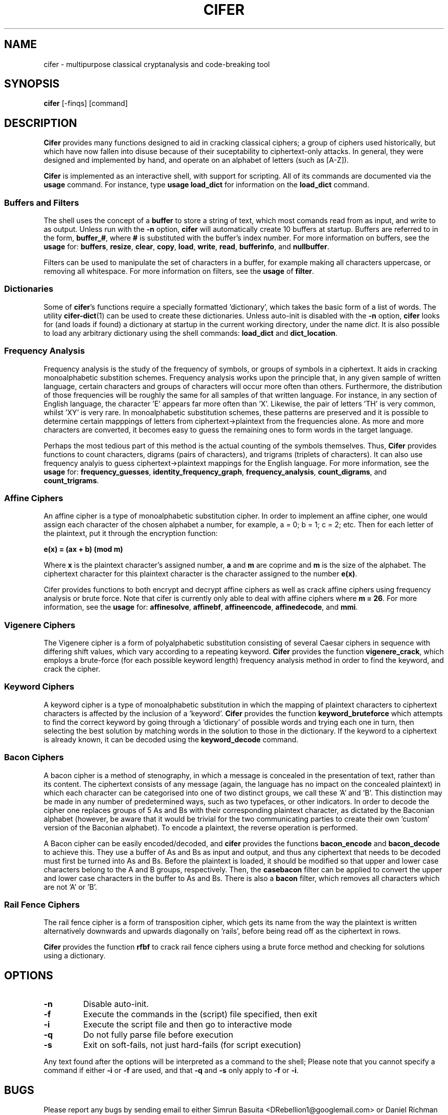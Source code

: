 .TH CIFER 1
.SH NAME
cifer \- multipurpose classical cryptanalysis and code-breaking tool
.SH SYNOPSIS
\fBcifer\fR [-finqs] [command]
.SH DESCRIPTION
\fBCifer\fR provides many functions designed to aid in cracking classical
ciphers; a group of ciphers used historically, but which
have now fallen into disuse because of their suceptability to ciphertext-only
attacks. In general, they were designed and implemented by hand, and operate
on an alphabet of letters (such as [A-Z]).
.PP
\fBCifer\fR is implemented as an interactive shell, with support for scripting.
All of its commands are documented via the \fBusage\fR command. For instance,
type \fBusage load_dict\fR for information on the \fBload_dict\fR command.
.SS Buffers and Filters
The shell uses the concept of a \fBbuffer\fR to store a string of text, which
most comands read from as input, and write to as output. Unless run with the
\fB-n\fR option, \fBcifer\fR will automatically create 10 buffers at startup.
Buffers are referred to in the form, \fBbuffer_#\fR, where \fB#\fR is
substituted with the buffer's index number. For more information on buffers,
see the \fBusage\fR for:
.BR buffers ,
.BR resize ,
.BR clear ,
.BR copy ,
.BR load ,
.BR write ,
.BR read ,
.BR bufferinfo ", and"
.BR nullbuffer .
.PP
Filters can be used to manipulate the set of characters in a buffer, for
example making all characters uppercase, or removing all whitespace. For more
information on filters, see the \fBusage\fR of \fBfilter\fR.
.SS Dictionaries
Some of \fBcifer\fR's functions require a specially formatted 'dictionary',
which takes the basic form of a list of words. The utility \fBcifer-dict\fR(1)
can be used to create these dictionaries. Unless auto-init is disabled with the
\fB-n\fR option, \fBcifer\fR looks for (and loads if found) a dictionary at
startup in the current working directory, under the name \fIdict\fR. It is also
possible to load any arbitrary dictionary using the shell commands:
\fBload_dict\fR and \fBdict_location\fR.
.SS Frequency Analysis
Frequency analysis is the study of the frequency of symbols, or groups of
symbols in a ciphertext. It aids in cracking monoalphabetic substition schemes.
Frequency analysis works upon the principle that, in any given sample of
written language, certain characters and groups of characters will occur more
often than others. Furthermore, the distribution of those frequencies will be
roughly the same for all samples of that written language. For instance, in any
section of English language, the character 'E' appears far more often than 'X'.
Likewise, the pair of letters 'TH' is very common, whilst 'XY' is very rare. In
monoalphabetic substitution schemes, these patterns are preserved and it is
possible to determine certain mapppings of letters from ciphertext->plaintext
from the frequencies alone. As more and more characters are converted, it
becomes easy to guess the remaining ones to form words in the target language.
.PP
Perhaps the most tedious part of this method is the actual counting of the
symbols themselves. Thus, \fBCifer\fR provides functions to count characters,
digrams (pairs of characters), and trigrams (triplets of characters). It can
also use frequency analyis to guess ciphertext->plaintext mappings for the
English language. For more information, see the \fBusage\fR for:
.BR frequency_guesses ,
.BR identity_frequency_graph ,
.BR frequency_analysis ,
.BR count_digrams ", and"
.BR count_trigrams .
.SS Affine Ciphers
An affine cipher is a type of monoalphabetic substitution cipher. In order to
implement an affine cipher, one would assign each character of the chosen
alphabet a number, for example, a = 0; b = 1; c = 2; etc. Then for each letter
of the plaintext, put it through the encryption function:
.PP
.B e(x) = (ax + b) (mod m)
.PP
Where \fBx\fR is the plaintext character's assigned number, \fBa\fR and \fBm\fR
are coprime and \fBm\fR is the size of the alphabet. The ciphertext character
for this plaintext character is the character assigned to the number
\fBe(x)\fR.
.PP
Cifer provides functions to both encrypt and decrypt affine ciphers as well
as crack affine ciphers using frequency analysis or brute force. Note that
cifer is currently only able to deal with affine ciphers where \fBm = 26\fR.
For more information, see the \fBusage\fR for:
.BR affinesolve ,
.BR affinebf ,
.BR affineencode ,
.BR affinedecode ", and"
.BR mmi .
.SS Vigenere Ciphers
The Vigenere cipher is a form of polyalphabetic substitution consisting of
several Caesar ciphers in sequence with differing shift values, which vary
according to a repeating keyword. \fBCifer\fR provides the function
\fBvigenere_crack\fR, which employs a brute-force (for each possible keyword
length) frequency analysis method in order to find the keyword, and crack the
cipher.
.SS Keyword Ciphers
A keyword cipher is a type of monoalphabetic substitution in which the mapping
of plaintext characters to ciphertext characters is affected by the inclusion
of a 'keyword'. \fBCifer\fR provides the function \fBkeyword_bruteforce\fR
which attempts to find the correct keyword by going through a 'dictionary' of
possible words and trying each one in turn, then selecting the best solution
by matching words in the solution to those in the dictionary. If the keyword
to a ciphertext is already known, it can be decoded using the
\fBkeyword_decode\fR command.
.SS Bacon Ciphers
A bacon cipher is a method of stenography, in which a message is concealed in
the presentation of text, rather than its content. The ciphertext consists of
any message (again, the language has no impact on the concealed plaintext) in
which each character can be categorised into one of two distinct groups, we call
these 'A' and 'B'. This distinction may be made in any number of predetermined
ways, such as two typefaces, or other indicators. In order to decode the cipher
one replaces groups of 5 As and Bs with their corresponding plaintext character,
as dictated by the Baconian alphabet (however, be aware that it would be
trivial for the two communicating parties to create their own 'custom' version
of the Baconian alphabet). To encode a plaintext, the reverse operation is
performed.
.PP
A Bacon cipher can be easily encoded/decoded, and \fBcifer\fR provides the
functions \fBbacon_encode\fR and \fBbacon_decode\fR to achieve this. They use
a buffer of As and Bs as input and output, and thus any ciphertext that needs
to be decoded must first be turned into As and Bs. Before the plaintext is
loaded, it should be modified so that upper and lower case characters
belong to the A and B groups, respectively. Then, the \fBcasebacon\fR filter
can be applied to convert the upper and lower case characters in the buffer
to As and Bs. There is also a \fBbacon\fR filter, which removes all characters
which are not 'A' or 'B'.
.SS Rail Fence Ciphers
The rail fence cipher is a form of transposition cipher, which gets its name
from the way the plaintext is written alternatively downwards and upwards
diagonally on 'rails', before being read off as the ciphertext in rows.
.PP
\fBCifer\fR provides the function \fBrfbf\fR to crack rail fence ciphers using
a brute force method and checking for solutions using a dictionary.
.SH OPTIONS
.TP
.BR \-n
Disable auto-init.
.TP
.BR \-f
Execute the commands in the (script) file specified, then exit
.TP
.BR \-i
Execute the script file and then go to interactive mode
.TP
.BR \-q
Do not fully parse file before execution
.TP
.BR \-s
Exit on soft-fails, not just hard-fails (for script execution)
.PP
Any text found after the options will be interpreted as a command to the shell;
Please note that you cannot specify a command if either \fB\-i\fR or \fB\-f\fR 
are used, and that \fB\-q\fR and \fB\-s\fR only apply to \fB\-f\fR or \fB\-i\fR.
.SH BUGS
Please report any bugs by sending email to either Simrun Basuita
<DRebellion1@googlemail.com> or Daniel Richman
<danieljonathanrichman@googlemail.com>.
.SH AUTHORS
Daniel Richman <danieljonathanrichman@googlemail.com>,
Simrun Basuita <DRebellion1@googlemail.com>
.SH COPYRIGHT
This manual page is Copyright 2008 Simrun Basuita and Daniel Richman.
.PP
This manual page was written by Simrun Basuita <DRebellion1@googlemail.com>
and Daniel Richman <danieljonathanrichman@googlemail.com>.
Permission is granted to copy, distribute and/or modify this document under the
terms of the GNU General Public License, Version 3 or any later version
published by the Free Software Foundation.
.PP
On Debian systems, the complete text of the GNU General Public License can be
found in \fI/usr/share/common-licenses/GPL\fR.
.SH "SEE ALSO"
.BR cifer-dict (1)
